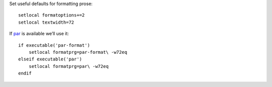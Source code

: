 Set useful defaults for formatting prose::

    setlocal formatoptions+=2
    setlocal textwidth=72

If par_ is available we’ll use it::

    if executable('par-format')
        setlocal formatprg=par-format\ -w72eq
    elseif executable('par')
        setlocal formatprg=par\ -w72eq
    endif

.. _par: http://www.nicemice.net/par/

